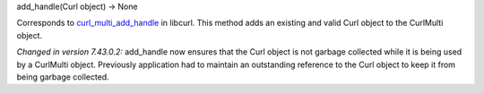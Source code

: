 add_handle(Curl object) -> None

Corresponds to `curl_multi_add_handle`_ in libcurl. This method adds an
existing and valid Curl object to the CurlMulti object.

*Changed in version 7.43.0.2:* add_handle now ensures that the Curl object
is not garbage collected while it is being used by a CurlMulti object.
Previously application had to maintain an outstanding reference to the Curl
object to keep it from being garbage collected.

.. _curl_multi_add_handle:
    https://curl.haxx.se/libcurl/c/curl_multi_add_handle.html
